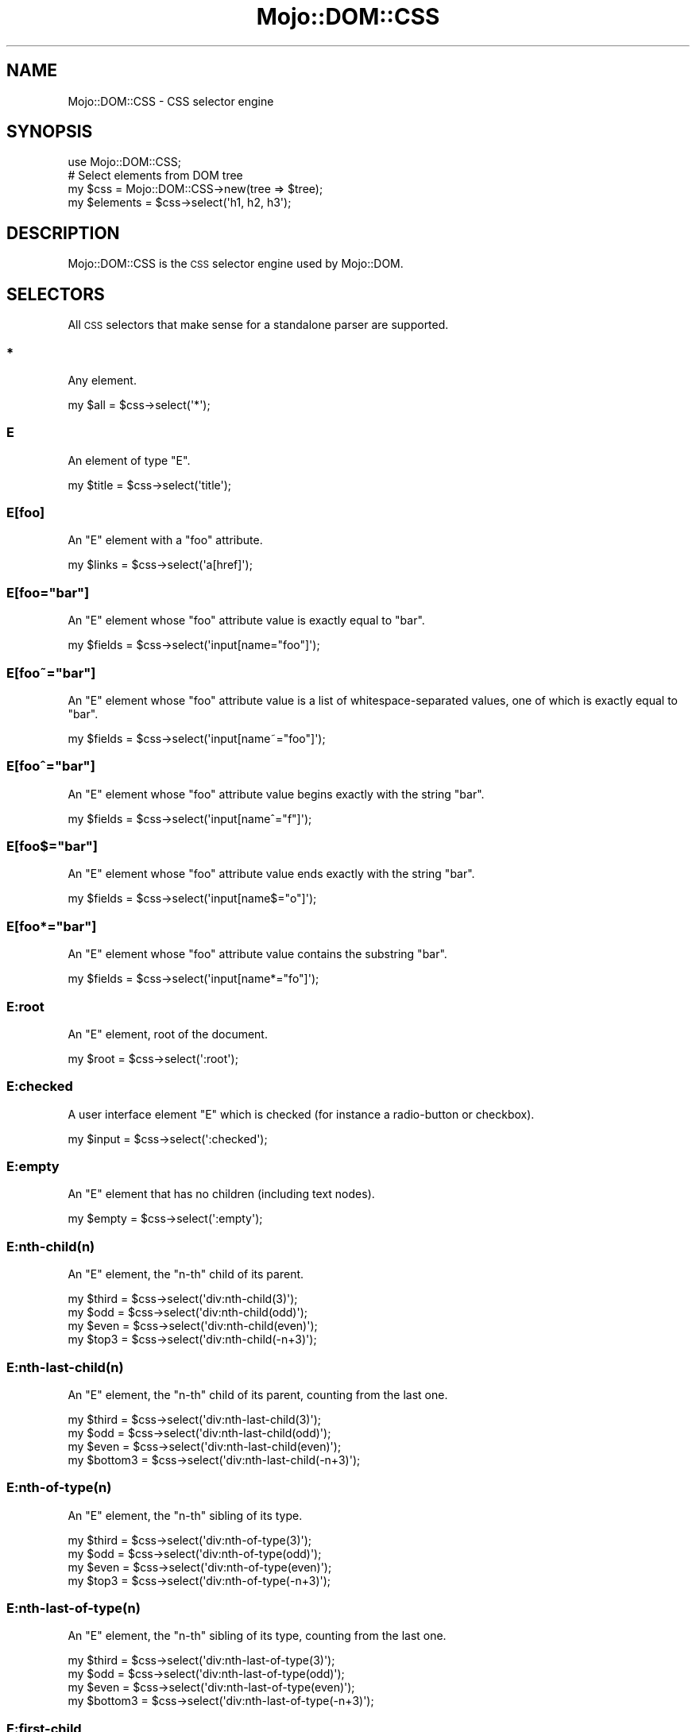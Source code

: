 .\" Automatically generated by Pod::Man 2.25 (Pod::Simple 3.20)
.\"
.\" Standard preamble:
.\" ========================================================================
.de Sp \" Vertical space (when we can't use .PP)
.if t .sp .5v
.if n .sp
..
.de Vb \" Begin verbatim text
.ft CW
.nf
.ne \\$1
..
.de Ve \" End verbatim text
.ft R
.fi
..
.\" Set up some character translations and predefined strings.  \*(-- will
.\" give an unbreakable dash, \*(PI will give pi, \*(L" will give a left
.\" double quote, and \*(R" will give a right double quote.  \*(C+ will
.\" give a nicer C++.  Capital omega is used to do unbreakable dashes and
.\" therefore won't be available.  \*(C` and \*(C' expand to `' in nroff,
.\" nothing in troff, for use with C<>.
.tr \(*W-
.ds C+ C\v'-.1v'\h'-1p'\s-2+\h'-1p'+\s0\v'.1v'\h'-1p'
.ie n \{\
.    ds -- \(*W-
.    ds PI pi
.    if (\n(.H=4u)&(1m=24u) .ds -- \(*W\h'-12u'\(*W\h'-12u'-\" diablo 10 pitch
.    if (\n(.H=4u)&(1m=20u) .ds -- \(*W\h'-12u'\(*W\h'-8u'-\"  diablo 12 pitch
.    ds L" ""
.    ds R" ""
.    ds C` ""
.    ds C' ""
'br\}
.el\{\
.    ds -- \|\(em\|
.    ds PI \(*p
.    ds L" ``
.    ds R" ''
'br\}
.\"
.\" Escape single quotes in literal strings from groff's Unicode transform.
.ie \n(.g .ds Aq \(aq
.el       .ds Aq '
.\"
.\" If the F register is turned on, we'll generate index entries on stderr for
.\" titles (.TH), headers (.SH), subsections (.SS), items (.Ip), and index
.\" entries marked with X<> in POD.  Of course, you'll have to process the
.\" output yourself in some meaningful fashion.
.ie \nF \{\
.    de IX
.    tm Index:\\$1\t\\n%\t"\\$2"
..
.    nr % 0
.    rr F
.\}
.el \{\
.    de IX
..
.\}
.\"
.\" Accent mark definitions (@(#)ms.acc 1.5 88/02/08 SMI; from UCB 4.2).
.\" Fear.  Run.  Save yourself.  No user-serviceable parts.
.    \" fudge factors for nroff and troff
.if n \{\
.    ds #H 0
.    ds #V .8m
.    ds #F .3m
.    ds #[ \f1
.    ds #] \fP
.\}
.if t \{\
.    ds #H ((1u-(\\\\n(.fu%2u))*.13m)
.    ds #V .6m
.    ds #F 0
.    ds #[ \&
.    ds #] \&
.\}
.    \" simple accents for nroff and troff
.if n \{\
.    ds ' \&
.    ds ` \&
.    ds ^ \&
.    ds , \&
.    ds ~ ~
.    ds /
.\}
.if t \{\
.    ds ' \\k:\h'-(\\n(.wu*8/10-\*(#H)'\'\h"|\\n:u"
.    ds ` \\k:\h'-(\\n(.wu*8/10-\*(#H)'\`\h'|\\n:u'
.    ds ^ \\k:\h'-(\\n(.wu*10/11-\*(#H)'^\h'|\\n:u'
.    ds , \\k:\h'-(\\n(.wu*8/10)',\h'|\\n:u'
.    ds ~ \\k:\h'-(\\n(.wu-\*(#H-.1m)'~\h'|\\n:u'
.    ds / \\k:\h'-(\\n(.wu*8/10-\*(#H)'\z\(sl\h'|\\n:u'
.\}
.    \" troff and (daisy-wheel) nroff accents
.ds : \\k:\h'-(\\n(.wu*8/10-\*(#H+.1m+\*(#F)'\v'-\*(#V'\z.\h'.2m+\*(#F'.\h'|\\n:u'\v'\*(#V'
.ds 8 \h'\*(#H'\(*b\h'-\*(#H'
.ds o \\k:\h'-(\\n(.wu+\w'\(de'u-\*(#H)/2u'\v'-.3n'\*(#[\z\(de\v'.3n'\h'|\\n:u'\*(#]
.ds d- \h'\*(#H'\(pd\h'-\w'~'u'\v'-.25m'\f2\(hy\fP\v'.25m'\h'-\*(#H'
.ds D- D\\k:\h'-\w'D'u'\v'-.11m'\z\(hy\v'.11m'\h'|\\n:u'
.ds th \*(#[\v'.3m'\s+1I\s-1\v'-.3m'\h'-(\w'I'u*2/3)'\s-1o\s+1\*(#]
.ds Th \*(#[\s+2I\s-2\h'-\w'I'u*3/5'\v'-.3m'o\v'.3m'\*(#]
.ds ae a\h'-(\w'a'u*4/10)'e
.ds Ae A\h'-(\w'A'u*4/10)'E
.    \" corrections for vroff
.if v .ds ~ \\k:\h'-(\\n(.wu*9/10-\*(#H)'\s-2\u~\d\s+2\h'|\\n:u'
.if v .ds ^ \\k:\h'-(\\n(.wu*10/11-\*(#H)'\v'-.4m'^\v'.4m'\h'|\\n:u'
.    \" for low resolution devices (crt and lpr)
.if \n(.H>23 .if \n(.V>19 \
\{\
.    ds : e
.    ds 8 ss
.    ds o a
.    ds d- d\h'-1'\(ga
.    ds D- D\h'-1'\(hy
.    ds th \o'bp'
.    ds Th \o'LP'
.    ds ae ae
.    ds Ae AE
.\}
.rm #[ #] #H #V #F C
.\" ========================================================================
.\"
.IX Title "Mojo::DOM::CSS 3"
.TH Mojo::DOM::CSS 3 "2013-11-19" "perl v5.16.2" "User Contributed Perl Documentation"
.\" For nroff, turn off justification.  Always turn off hyphenation; it makes
.\" way too many mistakes in technical documents.
.if n .ad l
.nh
.SH "NAME"
Mojo::DOM::CSS \- CSS selector engine
.SH "SYNOPSIS"
.IX Header "SYNOPSIS"
.Vb 1
\&  use Mojo::DOM::CSS;
\&
\&  # Select elements from DOM tree
\&  my $css = Mojo::DOM::CSS\->new(tree => $tree);
\&  my $elements = $css\->select(\*(Aqh1, h2, h3\*(Aq);
.Ve
.SH "DESCRIPTION"
.IX Header "DESCRIPTION"
Mojo::DOM::CSS is the \s-1CSS\s0 selector engine used by Mojo::DOM.
.SH "SELECTORS"
.IX Header "SELECTORS"
All \s-1CSS\s0 selectors that make sense for a standalone parser are supported.
.SS "*"
.IX Subsection "*"
Any element.
.PP
.Vb 1
\&  my $all = $css\->select(\*(Aq*\*(Aq);
.Ve
.SS "E"
.IX Subsection "E"
An element of type \f(CW\*(C`E\*(C'\fR.
.PP
.Vb 1
\&  my $title = $css\->select(\*(Aqtitle\*(Aq);
.Ve
.SS "E[foo]"
.IX Subsection "E[foo]"
An \f(CW\*(C`E\*(C'\fR element with a \f(CW\*(C`foo\*(C'\fR attribute.
.PP
.Vb 1
\&  my $links = $css\->select(\*(Aqa[href]\*(Aq);
.Ve
.ie n .SS "E[foo=""bar""]"
.el .SS "E[foo=``bar'']"
.IX Subsection "E[foo=bar]"
An \f(CW\*(C`E\*(C'\fR element whose \f(CW\*(C`foo\*(C'\fR attribute value is exactly equal to \f(CW\*(C`bar\*(C'\fR.
.PP
.Vb 1
\&  my $fields = $css\->select(\*(Aqinput[name="foo"]\*(Aq);
.Ve
.ie n .SS "E[foo~=""bar""]"
.el .SS "E[foo~=``bar'']"
.IX Subsection "E[foo~=bar]"
An \f(CW\*(C`E\*(C'\fR element whose \f(CW\*(C`foo\*(C'\fR attribute value is a list of
whitespace-separated values, one of which is exactly equal to \f(CW\*(C`bar\*(C'\fR.
.PP
.Vb 1
\&  my $fields = $css\->select(\*(Aqinput[name~="foo"]\*(Aq);
.Ve
.ie n .SS "E[foo^=""bar""]"
.el .SS "E[foo^=``bar'']"
.IX Subsection "E[foo^=bar]"
An \f(CW\*(C`E\*(C'\fR element whose \f(CW\*(C`foo\*(C'\fR attribute value begins exactly with the string
\&\f(CW\*(C`bar\*(C'\fR.
.PP
.Vb 1
\&  my $fields = $css\->select(\*(Aqinput[name^="f"]\*(Aq);
.Ve
.ie n .SS "E[foo$=""bar""]"
.el .SS "E[foo$=``bar'']"
.IX Subsection "E[foo$=bar]"
An \f(CW\*(C`E\*(C'\fR element whose \f(CW\*(C`foo\*(C'\fR attribute value ends exactly with the string
\&\f(CW\*(C`bar\*(C'\fR.
.PP
.Vb 1
\&  my $fields = $css\->select(\*(Aqinput[name$="o"]\*(Aq);
.Ve
.ie n .SS "E[foo*=""bar""]"
.el .SS "E[foo*=``bar'']"
.IX Subsection "E[foo*=bar]"
An \f(CW\*(C`E\*(C'\fR element whose \f(CW\*(C`foo\*(C'\fR attribute value contains the substring \f(CW\*(C`bar\*(C'\fR.
.PP
.Vb 1
\&  my $fields = $css\->select(\*(Aqinput[name*="fo"]\*(Aq);
.Ve
.SS "E:root"
.IX Subsection "E:root"
An \f(CW\*(C`E\*(C'\fR element, root of the document.
.PP
.Vb 1
\&  my $root = $css\->select(\*(Aq:root\*(Aq);
.Ve
.SS "E:checked"
.IX Subsection "E:checked"
A user interface element \f(CW\*(C`E\*(C'\fR which is checked (for instance a radio-button or
checkbox).
.PP
.Vb 1
\&  my $input = $css\->select(\*(Aq:checked\*(Aq);
.Ve
.SS "E:empty"
.IX Subsection "E:empty"
An \f(CW\*(C`E\*(C'\fR element that has no children (including text nodes).
.PP
.Vb 1
\&  my $empty = $css\->select(\*(Aq:empty\*(Aq);
.Ve
.SS "E:nth\-child(n)"
.IX Subsection "E:nth-child(n)"
An \f(CW\*(C`E\*(C'\fR element, the \f(CW\*(C`n\-th\*(C'\fR child of its parent.
.PP
.Vb 4
\&  my $third = $css\->select(\*(Aqdiv:nth\-child(3)\*(Aq);
\&  my $odd   = $css\->select(\*(Aqdiv:nth\-child(odd)\*(Aq);
\&  my $even  = $css\->select(\*(Aqdiv:nth\-child(even)\*(Aq);
\&  my $top3  = $css\->select(\*(Aqdiv:nth\-child(\-n+3)\*(Aq);
.Ve
.SS "E:nth\-last\-child(n)"
.IX Subsection "E:nth-last-child(n)"
An \f(CW\*(C`E\*(C'\fR element, the \f(CW\*(C`n\-th\*(C'\fR child of its parent, counting from the last one.
.PP
.Vb 4
\&  my $third    = $css\->select(\*(Aqdiv:nth\-last\-child(3)\*(Aq);
\&  my $odd      = $css\->select(\*(Aqdiv:nth\-last\-child(odd)\*(Aq);
\&  my $even     = $css\->select(\*(Aqdiv:nth\-last\-child(even)\*(Aq);
\&  my $bottom3  = $css\->select(\*(Aqdiv:nth\-last\-child(\-n+3)\*(Aq);
.Ve
.SS "E:nth\-of\-type(n)"
.IX Subsection "E:nth-of-type(n)"
An \f(CW\*(C`E\*(C'\fR element, the \f(CW\*(C`n\-th\*(C'\fR sibling of its type.
.PP
.Vb 4
\&  my $third = $css\->select(\*(Aqdiv:nth\-of\-type(3)\*(Aq);
\&  my $odd   = $css\->select(\*(Aqdiv:nth\-of\-type(odd)\*(Aq);
\&  my $even  = $css\->select(\*(Aqdiv:nth\-of\-type(even)\*(Aq);
\&  my $top3  = $css\->select(\*(Aqdiv:nth\-of\-type(\-n+3)\*(Aq);
.Ve
.SS "E:nth\-last\-of\-type(n)"
.IX Subsection "E:nth-last-of-type(n)"
An \f(CW\*(C`E\*(C'\fR element, the \f(CW\*(C`n\-th\*(C'\fR sibling of its type, counting from the last one.
.PP
.Vb 4
\&  my $third    = $css\->select(\*(Aqdiv:nth\-last\-of\-type(3)\*(Aq);
\&  my $odd      = $css\->select(\*(Aqdiv:nth\-last\-of\-type(odd)\*(Aq);
\&  my $even     = $css\->select(\*(Aqdiv:nth\-last\-of\-type(even)\*(Aq);
\&  my $bottom3  = $css\->select(\*(Aqdiv:nth\-last\-of\-type(\-n+3)\*(Aq);
.Ve
.SS "E:first\-child"
.IX Subsection "E:first-child"
An \f(CW\*(C`E\*(C'\fR element, first child of its parent.
.PP
.Vb 1
\&  my $first = $css\->select(\*(Aqdiv p:first\-child\*(Aq);
.Ve
.SS "E:last\-child"
.IX Subsection "E:last-child"
An \f(CW\*(C`E\*(C'\fR element, last child of its parent.
.PP
.Vb 1
\&  my $last = $css\->select(\*(Aqdiv p:last\-child\*(Aq);
.Ve
.SS "E:first\-of\-type"
.IX Subsection "E:first-of-type"
An \f(CW\*(C`E\*(C'\fR element, first sibling of its type.
.PP
.Vb 1
\&  my $first = $css\->select(\*(Aqdiv p:first\-of\-type\*(Aq);
.Ve
.SS "E:last\-of\-type"
.IX Subsection "E:last-of-type"
An \f(CW\*(C`E\*(C'\fR element, last sibling of its type.
.PP
.Vb 1
\&  my $last = $css\->select(\*(Aqdiv p:last\-of\-type\*(Aq);
.Ve
.SS "E:only\-child"
.IX Subsection "E:only-child"
An \f(CW\*(C`E\*(C'\fR element, only child of its parent.
.PP
.Vb 1
\&  my $lonely = $css\->select(\*(Aqdiv p:only\-child\*(Aq);
.Ve
.SS "E:only\-of\-type"
.IX Subsection "E:only-of-type"
An \f(CW\*(C`E\*(C'\fR element, only sibling of its type.
.PP
.Vb 1
\&  my $lonely = $css\->select(\*(Aqdiv p:only\-of\-type\*(Aq);
.Ve
.SS "E.warning"
.IX Subsection "E.warning"
.Vb 1
\&  my $warning = $css\->select(\*(Aqdiv.warning\*(Aq);
.Ve
.PP
An \f(CW\*(C`E\*(C'\fR element whose class is \*(L"warning\*(R".
.SS "E#myid"
.IX Subsection "E#myid"
.Vb 1
\&  my $foo = $css\->select(\*(Aqdiv#foo\*(Aq);
.Ve
.PP
An \f(CW\*(C`E\*(C'\fR element with \f(CW\*(C`ID\*(C'\fR equal to \*(L"myid\*(R".
.SS "E:not(s)"
.IX Subsection "E:not(s)"
An \f(CW\*(C`E\*(C'\fR element that does not match simple selector \f(CW\*(C`s\*(C'\fR.
.PP
.Vb 1
\&  my $others = $css\->select(\*(Aqdiv p:not(:first\-child)\*(Aq);
.Ve
.SS "E F"
.IX Subsection "E F"
An \f(CW\*(C`F\*(C'\fR element descendant of an \f(CW\*(C`E\*(C'\fR element.
.PP
.Vb 1
\&  my $headlines = $css\->select(\*(Aqdiv h1\*(Aq);
.Ve
.SS "E > F"
.IX Subsection "E > F"
An \f(CW\*(C`F\*(C'\fR element child of an \f(CW\*(C`E\*(C'\fR element.
.PP
.Vb 1
\&  my $headlines = $css\->select(\*(Aqhtml > body > div > h1\*(Aq);
.Ve
.SS "E + F"
.IX Subsection "E + F"
An \f(CW\*(C`F\*(C'\fR element immediately preceded by an \f(CW\*(C`E\*(C'\fR element.
.PP
.Vb 1
\&  my $second = $css\->select(\*(Aqh1 + h2\*(Aq);
.Ve
.SS "E ~ F"
.IX Subsection "E ~ F"
An \f(CW\*(C`F\*(C'\fR element preceded by an \f(CW\*(C`E\*(C'\fR element.
.PP
.Vb 1
\&  my $second = $css\->select(\*(Aqh1 ~ h2\*(Aq);
.Ve
.SS "E, F, G"
.IX Subsection "E, F, G"
Elements of type \f(CW\*(C`E\*(C'\fR, \f(CW\*(C`F\*(C'\fR and \f(CW\*(C`G\*(C'\fR.
.PP
.Vb 1
\&  my $headlines = $css\->select(\*(Aqh1, h2, h3\*(Aq);
.Ve
.SS "E[foo=bar][bar=baz]"
.IX Subsection "E[foo=bar][bar=baz]"
An \f(CW\*(C`E\*(C'\fR element whose attributes match all following attribute selectors.
.PP
.Vb 1
\&  my $links = $css\->select(\*(Aqa[foo^=b][foo$=ar]\*(Aq);
.Ve
.SH "ATTRIBUTES"
.IX Header "ATTRIBUTES"
Mojo::DOM::CSS implements the following attributes.
.SS "tree"
.IX Subsection "tree"
.Vb 2
\&  my $tree = $css\->tree;
\&  $css     = $css\->tree([\*(Aqroot\*(Aq, [\*(Aqtext\*(Aq, \*(Aqfoo\*(Aq]]);
.Ve
.PP
Document Object Model. Note that this structure should only be used very
carefully since it is very dynamic.
.SH "METHODS"
.IX Header "METHODS"
Mojo::DOM::CSS inherits all methods from Mojo::Base and implements the
following new ones.
.SS "match"
.IX Subsection "match"
.Vb 1
\&  my $bool = $css\->match(\*(Aqhead > title\*(Aq);
.Ve
.PP
Match \s-1CSS\s0 selector against first node in \*(L"tree\*(R".
.SS "select"
.IX Subsection "select"
.Vb 1
\&  my $results = $css\->select(\*(Aqhead > title\*(Aq);
.Ve
.PP
Run \s-1CSS\s0 selector against \*(L"tree\*(R".
.SH "SEE ALSO"
.IX Header "SEE ALSO"
Mojolicious, Mojolicious::Guides, <http://mojolicio.us>.
